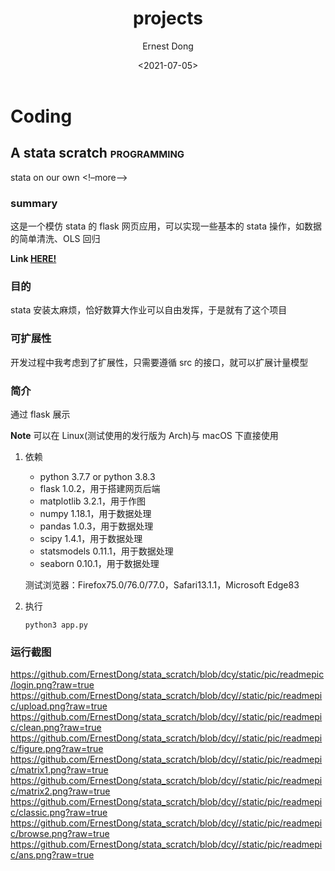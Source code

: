 #+TITLE: projects
#+DATE: <2021-07-05>
#+AUTHOR: Ernest Dong
#+EMAIL: dongcy2000@outlook.com
#+HUGO_BASE_DIR: ../
#+HUGO_SECTION: posts

* Table of Contents :TOC_3:noexport:
- [[#coding][Coding]]
  - [[#a-stata-scratch][A stata scratch]]
    - [[#summary][summary]]
    - [[#目的][目的]]
    - [[#可扩展性][可扩展性]]
    - [[#简介][简介]]
    - [[#运行截图][运行截图]]

* Coding
** A stata scratch :programming:
:PROPERTIES:
:EXPORT_FILE_NAME: a stata scratch
:EXPORT_DATE: 2021-01-01
:END:
stata on our own
<!--more-->
*** summary
这是一个模仿 stata 的 flask 网页应用，可以实现一些基本的 stata 操作，如数据的简单清洗、OLS 回归

*Link [[https://github.com/ErnestDong/stata_scratch][HERE!]]*

*** 目的
stata 安装太麻烦，恰好数算大作业可以自由发挥，于是就有了这个项目

*** 可扩展性
开发过程中我考虑到了扩展性，只需要遵循 src 的接口，就可以扩展计量模型

*** 简介

通过 flask 展示

**Note** 可以在 Linux(测试使用的发行版为 Arch)与 macOS 下直接使用

**** 依赖
- python 3.7.7 or python 3.8.3
- flask 1.0.2，用于搭建网页后端
- matplotlib 3.2.1，用于作图
- numpy 1.18.1，用于数据处理
- pandas 1.0.3，用于数据处理
- scipy 1.4.1，用于数据处理
- statsmodels 0.11.1，用于数据处理
- seaborn 0.10.1，用于数据处理

测试浏览器：Firefox75.0/76.0/77.0，Safari13.1.1，Microsoft Edge83

****  执行

#+begin_src shell
python3 app.py
#+end_src


*** 运行截图

https://github.com/ErnestDong/stata_scratch/blob/dcy/static/pic/readmepic/login.png?raw=true
https://github.com/ErnestDong/stata_scratch/blob/dcy//static/pic/readmepic/upload.png?raw=true
https://github.com/ErnestDong/stata_scratch/blob/dcy//static/pic/readmepic/clean.png?raw=true
https://github.com/ErnestDong/stata_scratch/blob/dcy//static/pic/readmepic/figure.png?raw=true
https://github.com/ErnestDong/stata_scratch/blob/dcy//static/pic/readmepic/matrix1.png?raw=true
https://github.com/ErnestDong/stata_scratch/blob/dcy//static/pic/readmepic/matrix2.png?raw=true
https://github.com/ErnestDong/stata_scratch/blob/dcy//static/pic/readmepic/classic.png?raw=true
https://github.com/ErnestDong/stata_scratch/blob/dcy//static/pic/readmepic/browse.png?raw=true
https://github.com/ErnestDong/stata_scratch/blob/dcy//static/pic/readmepic/ans.png?raw=true

